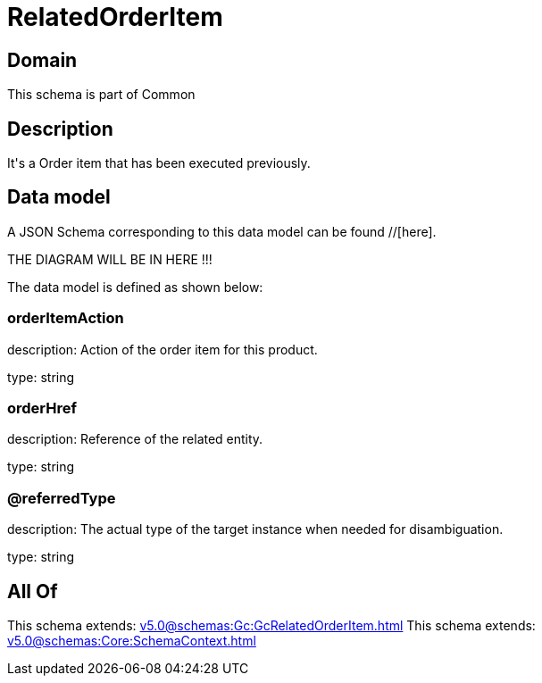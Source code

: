 = RelatedOrderItem

[#domain]
== Domain

This schema is part of Common

[#description]
== Description
It&#x27;s a Order item that has been executed previously.


[#data_model]
== Data model

A JSON Schema corresponding to this data model can be found //[here].

THE DIAGRAM WILL BE IN HERE !!!


The data model is defined as shown below:


=== orderItemAction
description: Action of the order item for this product.

type: string


=== orderHref
description: Reference of the related entity.

type: string


=== @referredType
description: The actual type of the target instance when needed for disambiguation.

type: string


[#all_of]
== All Of

This schema extends: xref:v5.0@schemas:Gc:GcRelatedOrderItem.adoc[]
This schema extends: xref:v5.0@schemas:Core:SchemaContext.adoc[]

